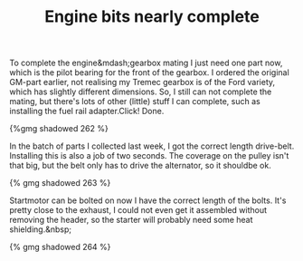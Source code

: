 #+layout: post
#+title: Engine bits nearly complete
#+tags:  cobra engine
#+type: post
#+published: true

To complete the engine&mdash;gearbox mating I just need one part now,
which is the pilot bearing for the front of the gearbox. I ordered the
original GM-part earlier, not realising my Tremec gearbox is of the
Ford variety, which has slightly different dimensions. So, I still can
not complete the mating, but there's lots of other (little) stuff I
can complete, such as installing the fuel rail adapter.Click! Done.

#+BEGIN_HTML
{%gmg shadowed 262 %}
#+END_HTML

In the batch of parts I collected last week, I got the correct length
drive-belt. Installing this is also a job of two seconds. The coverage
on the pulley isn't that big, but the belt only has to drive the
alternator, so it shouldbe ok.


#+BEGIN_HTML
{% gmg shadowed 263 %}
#+END_HTML

Startmotor can be bolted on now I have the correct length of the
bolts. It's pretty close to the exhaust, I could not even get it
assembled without removing the header, so the starter will probably
need some heat shielding.&nbsp;

#+BEGIN_HTML
{% gmg shadowed 264 %}
#+END_HTML
